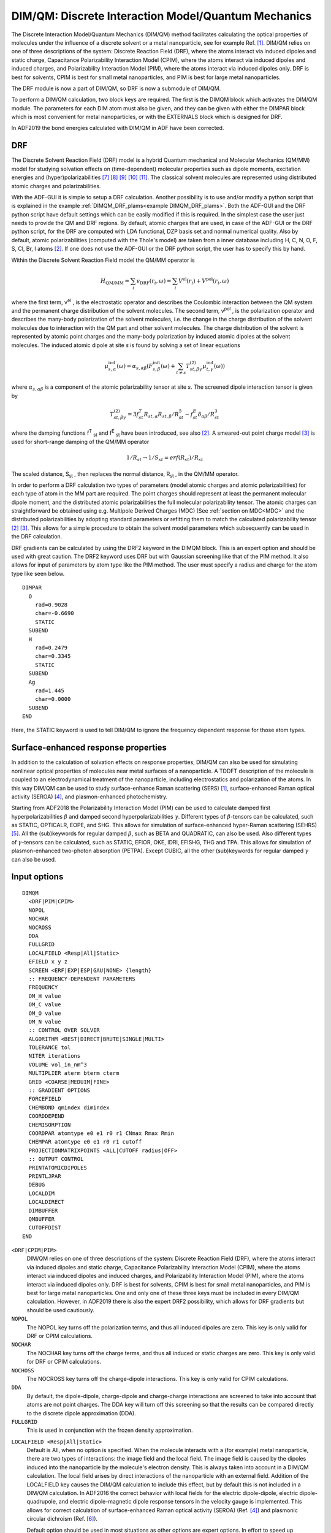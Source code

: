 
.. _DIMQM: 
.. index:: DIM/QM 
.. index:: QM/MM
.. index:: solvent effects


DIM/QM: Discrete Interaction Model/Quantum Mechanics
====================================================

The Discrete Interaction Model/Quantum Mechanics (DIM/QM) method facilitates calculating the optical properties of molecules under the influence of a discrete solvent or a metal nanoparticle, see for example Ref. [#ref1]_. DIM/QM relies on one of three descriptions of the system: Discrete Reaction Field (DRF), where the atoms interact via induced dipoles and static charge, Capacitance Polarizability Interaction Model (CPIM), where the atoms interact via induced dipoles and induced charges, and Polarizability Interaction Model (PIM), where the atoms interact via induced dipoles only. DRF is best for solvents, CPIM is best for small metal nanoparticles, and PIM is best for large metal nanoparticles. 

The DRF module is now a part of DIM/QM, so DRF is now a submodule of DIM/QM. 

To perform a DIM/QM calculation, two block keys are required.  The first is the DIMQM block which activates the DIM/QM module.  The parameters for each DIM atom must also be given, and they can be given with either the DIMPAR block which is most convenient for metal nanoparticles, or with the EXTERNALS block which is designed for DRF. 

In ADF2019 the bond energies calculated with DIM/QM in ADF have been corrected.

.. _DRF: 

.. index:: DRF 

.. index:: discrete solvent RF model 

DRF
---

The Discrete Solvent Reaction Field (DRF) model is a hybrid Quantum mechanical and Molecular Mechanics (QM/MM) model for studying solvation effects on (time-dependent) molecular properties such as dipole moments, excitation energies and (hyper)polarizabilities [#ref7]_ [#ref8]_ [#ref9]_ [#ref10]_ [#ref11]_. The classical solvent molecules are represented using distributed atomic charges and polarizabilities. 

With the ADF-GUI it is simple to setup a DRF calculation.
Another possibility is to use and/or modify a python script that is explained in the example :ref:`DIMQM_DRF_plams<example DIMQM_DRF_plams>`.
Both the ADF-GUI and the DRF python script have default settings which can be easily modified if this is required.
In the simplest case the user just needs to provide the QM and DRF regions.
By default, atomic charges that are used, in case of the ADF-GUI or the DRF python script, for the DRF are computed with LDA functional, DZP basis set and normal numerical quality.
Also by default, atomic polarizabilities (computed with the Thole's model) are taken from a inner database including H, C, N, O, F, S, Cl, Br, I atoms [#ref2]_.
If one does not use the ADF-GUI or the DRF python script, the user has to specify this by hand.

Within the Discrete Solvent Reaction Field model the QM/MM operator is 

.. math::
   
  H_\text{QM/MM} = \sum_i v_\text{DRF} (r_i, \omega) = \sum_i V^\text{el} (r_i) + V^\text{pol} (r_i, \omega) 

where the first term, v\ :sup:`el` , is the electrostatic operator and describes the Coulombic interaction between the QM system and the permanent charge distribution of the solvent molecules. The second term, v\ :sup:`pol` , is the polarization operator and describes the many-body polarization of the solvent molecules, i.e. the change in the charge distribution of the solvent molecules due to interaction with the QM part and other solvent molecules. The charge distribution of the solvent is represented by atomic point charges and the many-body polarization by induced atomic dipoles at the solvent molecules. The induced atomic dipole at site *s* is found by solving a set of linear equations 

.. math::
   
  \mu^\text{ind}_{s,\alpha} (\omega) = \alpha_{s,\alpha \beta} \left( F^\text{init}_{s,\beta} (\omega) + \sum_{t \neq s} T^{(2)}_{st,\beta \gamma} \mu^\text{ind}_{t,\gamma} (\omega) \right)


where :math:`\alpha_{s,\alpha \beta}`  is a component of the atomic polarizability tensor at site *s*. The screened dipole interaction tensor is given by 

.. math::

  T^{(2)}_{st,\beta \gamma} = 3f^T_{st} R_{st,\alpha} R_{st,\beta} / R^5_{st} - f^E_{st} \delta_{\alpha \beta} / R^3_{st}


where the damping functions f\ :sup:`T` \ :sub:`st`  and f\ :sup:`E` \ :sub:`st`  have been introduced, see also [#ref2]_. A smeared-out point charge model [#ref3]_ is used for short-range damping of the QM/MM operator 

.. math::

  1/R_{st}  \rightarrow 1/S_{st}  = erf(R_{st})/R_{st}  

The scaled distance, S\ :sub:`st` , then replaces the normal distance, R\ :sub:`st` , in the QM/MM operator. 

In order to perform a DRF calculation two types of parameters (model atomic charges and atomic polarizabilities) for each type of atom in the MM part are required. The point charges should represent at least the permanent molecular dipole moment, and the distributed atomic polarizabilities the full molecular polarizability tensor. The atomic charges can straightforward be obtained using e.g. Multipole Derived Charges (MDC) [See  :ref:`section on MDC<MDC>` and the distributed polarizabilities by adopting standard parameters or refitting them to match the calculated polarizability tensor [#ref2]_ [#ref3]_. This allows for a simple procedure to obtain the solvent model parameters which subsequently can be used in the DRF calculation. 

DRF gradients can be calculated by using the DRF2 keyword in the DIMQM block. This is an expert option and should be used with great caution. The DRF2 keyword uses DRF but with Gaussian screening like that of the PIM method. It also allows for input of parameters by atom type like the PIM method. The user must specify a radius and charge for the atom type like seen below.

::

  DIMPAR
    O
      rad=0.9028
      char=-0.6690 
      STATIC
    SUBEND
    H
      rad=0.2479
      char=0.3345
      STATIC
    SUBEND
    Ag
      rad=1.445
      char=0.0000
    SUBEND
  END

Here, the STATIC keyword is used to tell DIM/QM to ignore the frequency dependent response for those atom types. 

.. index:: SERS
.. index:: SEHRS
.. index:: PETPA

Surface-enhanced response properties
------------------------------------

In addition to the calculation of solvation effects on response properties,
DIM/QM can also be used for simulating nonlinear optical properties of molecules near metal surfaces of a nanoparticle.
A TDDFT description of the molecule is coupled to an electrodynamical treatment of the nanoparticle, including electrostatics and polarization of the atoms.
In this way DIM/QM can be used to study surface-enhance Raman scattering (SERS) [#ref1]_, surface-enhanced Raman optical activity (SEROA)
[#ref4]_, and plasmon-enhanced photochemistry.

Starting from ADF2018 the Polarizability Interaction Model (PIM) can be used to calculate damped first hyperpolarizabilities :math:`\beta` and damped second hyperpolarizabilities :math:`\gamma`.
Different types of :math:`\beta`-tensors can be calculated, such as STATIC, OPTICALR, EOPE, and SHG.
This allows for simulation of surface-enhanced hyper-Raman scattering (SEHRS) [#ref5]_.
All the (sub)keywords for regular damped :math:`\beta`, such as BETA and QUADRATIC, can also be used.
Also different types of :math:`\gamma`-tensors can be calculated, such as STATIC, EFIOR, OKE, IDRI, EFISHG, THG and TPA.
This allows for simulation of plasmon-enhanced two-photon absorption (PETPA).
Except CUBIC, all the other (sub)keywords for regular damped :math:`\gamma` can also be used.

Input options
-------------

.. _keyscheme DIMQM: 

.. _keyscheme DRF: 


::

  DIMQM
    <DRF|PIM|CPIM>
    NOPOL
    NOCHAR
    NOCROSS
    DDA
    FULLGRID
    LOCALFIELD <Resp|All|Static>
    EFIELD x y z
    SCREEN <ERF|EXP|ESP|GAU|NONE> {length}
    :: FREQUENCY-DEPENDENT PARAMETERS
    FREQUENCY
    OM_H value
    OM_C value
    OM_O value
    OM_N value
    :: CONTROL OVER SOLVER
    ALGORITHM <BEST|DIRECT|BRUTE|SINGLE|MULTI>
    TOLERANCE tol
    NITER iterations
    VOLUME vol_in_nm^3
    MULTIPLIER aterm bterm cterm
    GRID <COARSE|MEDUIM|FINE>
    :: GRADIENT OPTIONS
    FORCEFIELD
    CHEMBOND qmindex dimindex
    COORDDEPEND
    CHEMISORPTION
    COORDPAR atomtype e0 e1 r0 r1 CNmax Rmax Rmin
    CHEMPAR atomtype e0 e1 r0 r1 cutoff
    PROJECTIONMATRIXPOINTS <ALL|CUTOFF radius|OFF>
    :: OUTPUT CONTROL
    PRINTATOMICDIPOLES
    PRINTLJPAR
    DEBUG
    LOCALDIM
    LOCALDIRECT
    DIMBUFFER
    QMBUFFER
    CUTOFFDIST
  END

``<DRF|CPIM|PIM>``
  DIM/QM relies on one of three descriptions of the system: Discrete Reaction Field (DRF), where the atoms interact via induced dipoles and static charge, Capacitance Polarizability Interaction Model (CPIM), where the atoms interact via induced dipoles and induced charges, and Polarizability Interaction Model (PIM), where the atoms interact via induced dipoles only.  DRF is best for solvents, CPIM is best for small metal nanoparticles, and PIM is best for large metal nanoparticles. One and only one of these three keys must be included in every DIM/QM calculation. However, in ADF2019 there is also the expert DRF2 possibility, which allows for DRF gradients but should be used cautiously.

``NOPOL``
  The NOPOL key turns off the polarization terms, and thus all induced dipoles are zero.  This key is only valid for DRF or CPIM calculations. 

``NOCHAR``
  The NOCHAR key turns off the charge terms, and thus all induced or static charges are zero.  This key is only valid for DRF or CPIM calculations. 

``NOCHOSS``
  The NOCROSS key turns off the charge-dipole interactions.  This key is only valid for CPIM calculations. 

``DDA``
  By default, the dipole-dipole, charge-dipole and charge-charge interactions are screened to take into account that atoms are not point charges.  The DDA key will turn off this screening so that the results can be compared directly to the discrete dipole approximation (DDA). 

``FULLGRID``
  This is used in conjunction with the frozen density approximation. 

.. index:: SEROA

.. index:: plasmonic CD

``LOCALFIELD <Resp|All|Static>``
  Default is All, when no option is specified. When the molecule interacts with a (for example) metal nanoparticle, there are two types of interactions: the image field and the local field. The image field is caused by the dipoles induced into the nanoparticle by the molecule's electron density. This is always taken into account in a DIM/QM calculation. The local field arises by direct interactions of the nanoparticle with an external field. Addition of the LOCALFIELD key causes the DIM/QM calculation to include this effect, but by default this is not included in a DIM/QM calculation. In ADF2016 the correct behavior with local fields for the electric dipole-dipole, electric dipole-quadrupole, and electric dipole-magnetic dipole response tensors in the velocity gauge is implemented. This allows for correct calculation of surface-enhanced Raman optical activity (SEROA) (Ref. [#ref4]_) and plasmonic circular dichroism (Ref. [#ref6]_).

  Default option should be used in most situations as other options are expert options. In effort to speed up calculation times, one can request to just calculate the Local Fields during the response section of the calculation by using the Resp keyword after local fields. All will calculate the local field for both ground state calculations and the response calculations, while static will calculate the local field during the ground state only. 

``EFIELD x y z``
  The EFIELD key is used to include an external static electric field in the vector x y z.  Internally, the static charges used in a DRF calculation use AMS's System%ElectrostaticEmbedding, and therefore use of the AMS System%ElectrostaticEmbedding is not allowed icw the DIMQM block. This key is included so the user may include an external static electric field.

``SCREEN <ERF|EXP|ESP|GAU|NONE> {length}``
  The SCREEN key indicates what functional form is used to screen the interactions between each DIM atom and the QM density.  The choices are ERF (error function), EXP (exponential), ESP (error function for potential operator only), GAU (Gaussian), or NONE.  For CPIM and PIM the default is GAU; for DRF, the default is ESP.  In all cases, the default screening length is 1.0, but this may be changed with the optional length parameter. 

``FREQUENCY``
  The FREQUENCY key turns on frequency-dependent parameters.

``OM_[HCON] value``
  The OM_H, OM_C, OM_O, and OM_N keys provide the resonance frequency (in atomic units) for the elements H, C, O and N, respectively.  These keys are only for use with DRF and only when the older EXTERNALS block is used. 

``ALGORITHM <BEST|DIRECT|BRUTE|SINGLE|MULTI>``
  DIM/QM can choose between several solver algorithms.  The DIRECT method solves the linear system of equations directly with a LAPACK routine; this should be considered the most robust method, but scales poorly with the number of atoms (O(N\ :sup:`3` ) where N is the number of atoms in the system).  The other three methods use an iterative technique, The BRUTE method (brute force) takes into account all atoms in the matrix-vector multiply step, and scales as O(N\ :sup:`2` ).  The SINGLE method uses the single-level cell-multipole-method (CMM), wherein dipoles that are spatially similar are collected into a multipole moment which effectively reduces the system size.  This also scales as O(N\ :sup:`2` ) but with a lower prefactor than BRUTE.  The MULTI method uses the multi-level cell-multipole-method, which uses larger and large multipole the farther apart the dipoles are.  This is the fastest method and scales as O(N log N). 

  Due to technical limitations, CPIM can only use DIRECT.  Further, depending on the system size DIRECT or SINGLE may be more efficient than MULTI.  To simplify choosing the solving algorithm, there is a BEST option that chooses the best algorithm for the particular system.  BEST is the default option for algorithm. 

``TOLERANCE tol``
  The TOLERANCE key allows the user to specify a tolerance for the iterative solver.  By default the tolerance is based on ADF's INTEGRATION key.  This has no effect with the DIRECT solver. 

``NITER iterations``
  The NITER key allows the user to specify the maximum number of iterations for the iterative solver.  By default this is MAX(N/100, 200) where N is the number of DIM atoms. 

``VOLUME vol_in_nm3``
  The VOLUME key is used to specify the DIM system volume.  The volume is used to determine how to partition the system for the cell multipole method (ALGORITHM options SINGLE or MULTI), and is also use to determine the scattering efficiencies for frequency-dependent polarizability calculations.  The volume does not need to be supplied; if it is missing, it will be calculated based on each atom's radius and the MULTIPLIER key. 

``MULTIPLIER aterm bterm cterm``
  An efficient way to get a approximation for the volume of the system is to sum the volume of each atom in the system, modified to account for the space between the atoms.  This is done by modifying the atomic radius by a formula that takes into account the number of DIM atoms so that the effective radius changes with surface-to-bulk ratio.  This formula is given by  

  *r*\ :sub:`eff`  = -*ar*/N\ :sup:`b`  + *c* 

  where *r* is the atomic radius, *r*\ :sub:`eff`  is the effective radius, N is the number of atoms, and the *a*, *b*, and *c* terms are the three parameters defined by the MULTIPLIER key. If the MULTIPLIER key is missing, the default values are 0.7, 0.5, and 1.13, respectively.  

``GRID <COARSE|MEDIUM|FINE>``
  In the cell multipole method (ALGORITHM options SINGLE or MULTI), a certain number of the closest atom interactions must be calculated explicitly.  The GRID key controls how many atoms must be calculated this way, with COARSE being the least and FINE being the most. COARSE will be the fastest to calculate but may be numerically unstable.  FINE is slowest to calculate but is the most stable.  If the GRID key is missing, the default is MEDIUM. 

``FORCEFIELD``
  The FORCEFIELD key indicates that the DIM/QM calculation will include the DIM/QM force field. Currently the only maintained potential is the Lennard-Jones 12-6 potential (see  Ref. [#ref1]_). This key is required to perform a DIM/QM geometry optimization and vibrational frequencies. By default, the DIM/QM force field is not included into the calculation. DRF gradients are not implemented.

  Currently, DIM/QM geometry optimizations must be done in Cartesian coordinates which is specified in the GEOMETRY block. The user should be aware that ADF's default convergence criterion for a geometry optimization are relatively low, thus it is strongly suggested for a DIM/QM calculation to set the numerical integration quality (BeckeGrid) to good and change the convergence criterion of the max gradient to 1E-4. It is not possible to do geometry optimization with DRF.

``COORDDEPEND``
  The COORDDEPEND key indicates that the DIM/QM force field will be coordination dependent. This only effects the Lennard-Jones parameters for DIM atoms (see Ref. [#ref1]_). By default, the DIM/QM force field is not coordination dependent. 

``CHEMISORPTION``
  The CHEMISORPTION key will include chemisorption corrections for all atoms that have chemisorption parameters within a given cutoff radius. By default, the DIM/QM force field does not included chemisorption corrections. 

``COORDPAR atomtype e0 e1 r0 r1 CNmax Rmax Rmin``
  The COORDPAR key allows the user to add additional coordination dependent parameter for a selected element type. atomtype specifies the element type (i.e., Ag for silver) for the given parameter set. e0, e1, r0, and r1 are the coordination dependent Lennard-Jones parameters; see Ref. [#ref1]_) for more details. The coordination numbers of the DIM atoms are computed as an effective coordination number. This scheme requires a maximum and minimum cutoff distances, Rmax and Rmin respectively, and a maximum coordination number, CNmax. All parameters need to be in atomic units.  

``CHEMPAR atomtype e0 e1 r0 r1 CUTOFF``
  The CHEMPAR key allows the user to add additional chemisorption dependent parameter for a selected element type. atomtype specifies the element type (i.e., N for nitrogen) for the given parameter set. e0, e1, r0, and r1 are the coordination dependent Lennard-Jones parameters; see Ref. [#ref1]_) for more details. The code determines if there is a chemical bond by a cutoff distance parameter, CUTOFF. If the QM-DIM bond is within the cutoff, the code uses the chemisorption parameter; otherwise, the code uses the standard parameter set. All parameters need to be in atomic units. 

``CHEMBOND qmindex dimindex``
  The CHEMBOND key indicates that there will a chemisorption correction used for the bond between the specified QM and DIM atoms. The user may repeat the CHEMBOD key up to 50 times to specify up to 50 different chemical bonds for the force field. The qmindex is an integer based on the order of atoms in the ATOMS block; i.e. the fifth QM atom in the ATOMS block would have qmindex = 5. The dimindex is the same but corresponds to the DIM atom involved in the bond. This key should only be used when the CHEMISORPTION key is also specified. When using CHEMBOND, the cutoff distance parameter for chemisorption correction parameter key will be ignored. It is suggested to use CHEMBOND if the user is generating a potential energy surface with a chemisorbed QM system.

``PROJECTIONMATRIXPOINTS <ALL|CUTOFF radius|OFF>``
  The PROJECTIONMATRIXPOINTS key specifies what DIM atoms to include for the projection matrix when removing rigid motions out of the gradient. The methods available are ALL, CUTOFF, or OFF.  The ALL option causes PROJECTIONMATRIXPOINTS to include all DIM atoms. OFF will turn off the removal of rigid motions. CUTOFF includes any DIM atom points within a cutoff radius from the center of mass of the QM system to the DIM atom points and requires a cutoff radius to be given in Angstrom. This key only applies to a geometry optimization.  If the PROJECTIONMATRIXPOINTS key is not given, the option CUTOFF with a cutoff radius of 25.4 Angstrom is assumed. 

``PRINTATOMICDIPOLES``
  The PRINTATOMICDIPOLES key causes all the induced dipole moments of each DIM atom to be printed at the conclusion of each SCF cycle and each RESPONSE or AORESPONSE polarizability calculation. Because DIM/QM is typically used with many thousands of atoms, this can result in a large output file, but they may be useful for debugging purposes or to calculate electric fields. By default these are not printed. 

``PRINTLJPAR``
  The PRINTLJPAR key specifies that all Lennard-Jones parameters used for the calculation will be printed in the output file. The QM atoms' Lennard-Jones parameters are also printed with the DEBUG key. 

``DEBUG``
  The DEBUG key will print out extra information in the process of the calculation. 

``LocalDIM``
  LocalDIM performs the calculation fully for a specified CutOffDist (in Bohr) but ignores the image dipoles from atoms outside of this distance. This option should converge to the full simulation and the distance should be chosen wisely. Must have LocalDirect keyword as well.

``LocalDirect``
  Tells LocalDIM calculation to use the direct solver for the DIM dipoles. This solver is generally much faster than the other solvers available when the system is small. Currently, LocalDIM only works with the intention of using this faster solver, so this option must be used with LocalDIM

``DIMBUFFER``
  Default value = 0.85. This keyword tells DIM how to decide for DRF2 calculations which atoms are in the same molecular grouping. This grouping decides if the charges polarize other atomic dipoles. For example, the charge for atoms in the same molecule will not polarize each other but they will polarize atomic dipoles in other molecules. This value should be adjusted based on the XYZ you supply and checked in the output file to ensure proper grouping behavior. 

``QMBUFFER``
  Default value = 0.85. This keyword tells DIM how to decide if the QM atoms are “bonded” to one another to determine the force field parameters needed calculations requiring DIM/QM gradient terms. As with the DIMBUFFER keyword, this value should be adjusted for each system and checked in the output file to ensure proper behavior. 

``CutOffDist``
  Distance in Bohr that determines if the image dipoles of a DIM atom is included in a LocalDIM calculation. Any DIM atom that is inside the supplied distance from any QM atom will be fully included in the calculation.


DRF atomic parameters
---------------------

The EXTERNALS block key controls the input data for the MM atoms. The EXTERNALS block is designed for DRF calculations.  For each MM atom the following data are required: 

.. _keyscheme EXTERNALS: 


::

  EXTERNALS
   atm num grp-nam grp-num, char, x, y, x, pol
   ...
   GROUP
   {...}
  end

``atm``
  Type of atom, i.e., H, O, ... 

``num``
  number of atoms (optional) 

``grp-nam``
  Name of the group to which the atom belongs 

``grp-num``
  Number of the group to which the atom belong 

``char``
  atomic charge (in atomic units) 

``x``
  x-coordinate 

``y``
  y-coordinate 

``z``
  z-coordinate 

``pol``
  atomic polarizability (in atomic units) 

``GROUP``
  Indicates the end of group 

The separation of molecules into GROUP's are important. Since in the many-body polarization operator only inter-molecular interactions, i.e. only interaction between sites which do not belong to the some group, are included. Therefore, it is important that the combined string (grp-nam + grp-num) is unique for each GROUP. 

An example of a EXTERNALS block for two water molecules:

::

  EXTERNALS
   O 4 water 2, -0.6690, -11.380487, -11.810553, -4.515226, 9.3005
   H 5 water 2,  0.3345, -13.104751, -11.837669, -3.969549, 0.0690
   H 6 water 2,  0.3345, -10.510898, -12.853311, -3.320199, 0.0690
   GROUP
   O 7 water 3, -0.6690,  -1.116350,   9.119186, -3.230948, 9.3005
   H 8 water 3,  0.3345,  -2.822714,   9.717033, -3.180632, 0.0690
   H 9 water 3,  0.3345,  -0.123788,  10.538199, -2.708607, 0.0690
   GROUP
   {...}
  end


.. _keyscheme DIMPAR: 

DIM atomic parameters
---------------------


In this block, the parameters for the DIM atoms are defined.

::

  DIMPAR
    Element
      RAD val
      POL val
      CAP val
      CHAR val
      OM val
      OM1 val
      OM2 val
      GM1 val
      GM2 val
      SIZE val
      BOUND val
      STATIC
      EXP /path/to/experimental/dielectric/file
      DRUDE plasma damping {EV}
      FERMI val
      <LRTZ|LRTZ1> osc res damp {EV}
      LRTZ2 osc pls res damp {EV}
      LRTZ3 pls res damp {EV}
    SUBEND
    XYZ
      {/absolute/path/to/coordinates.xyz}
      {natoms
       elem x.xxx y.yyy z.zzz
       elem x.xxx y.yyy z.zzz
       elem x.xxx y.yyy z.zzz
       ...}
    SUBEND
    LCLFLD /absolute/path/to/localfields.txt
      {freq1 freq2 freq3 ..
       .....
      }
    GROUP groupname
      natoms
       elem x.xxx y.yyy z.zzz {pol=pol} (cap=cap} {char=char} {..}
       elem x.xxx y.yyy z.zzz {pol=pol} (cap=cap} {char=char} {..}
       elem x.xxx y.yyy z.zzz {pol=pol} (cap=cap} {char=char} {..}
       ...
    SUBEND
  END

``Element``
  Within the DIMPAR block, you will need a sub-block that defines the parameters for each element that is in your DIM system.  You will need to replace 'Element' with the element you are assigning parameters to, as in::

   Ag
    ...
   SUBEND

  if you are assigning parameters to Ag.  Note that the first letter MUST be capitalized and the second MUST be lowercase. 

  ``RAD val``
     RAD specifies the atomic radius in the unit defined by the input file.  RAD is required for all PIM calculations, all calculations with ALGORITHM options SINGLE or DIRECT, and all frequency-dependent calculations where the AORESPONSE LIFETIME key is given. 

  ``POL val``
    POL specifies the polarizability parameter (in a.u.) used in DRF or CPIM.   

  ``CAP val``
    CAP specifies the capacitance parameter (in a.u.) used in CPIM.   

  ``CHAR val``
    CHAR specifies the atomic charge (in a.u) used in DRF.   

  ``OM val``
    OM specifies the resonance frequency (in a.u) used in DRF.  This replaces the OM_[HCON] key in the DIMQM block. 

  ``OM1 val``
    OM1 specifies the :math:`\omega`\ :sub:`1`  parameter (in a.u) used in CPIM. 

  ``OM2 val``
    OM2 specifies the :math:`\omega`\ :sub:`2`  parameter (in a.u) used in CPIM. 

  ``GM1 val``
    GM1 specifies the :math:`\gamma`\ :sub:`1`  parameter (in a.u) used in CPIM. 

  ``GM2 val``
    GM2 specifies the :math:`\gamma`\ :sub:`2`  parameter (in a.u) used in CPIM. 

  ``SIZE val``
    SIZE specifies the size-dependent parameter used in CPIM. 

  ``STATIC``
    Calculate the response properties for this atom type as static during a frequency dependent calculation.

  ``EXP /absolute/path/to/experimental/dielectric/file``
    In PIM, the atomic polarizabilities are calculated from the dielectric constant. If you have access to the experimental dielectric constant, this may be supplied directly to DIM/QM.  The values will be splined, so it is not necessary to ensure that each frequency at which you are calculating be in the file.  DIM/QM expects the file to be formatted with the wavelength (in nm) in the first column, the real part of the dielectric in the second column, and the imaginary part of the dielectric in the third column.  All other columns that may exist will be ignored, as well as lines beginning with the hash (#) symbol. 

  ``BOUND val``
    A Drude function is typically written as 

    .. math::

      \epsilon_\infty - \frac{\omega_p^2}{\omega (\omega + i \gamma)}

    with the second term being the Drude function, and the first term accounting for bound electrons.  For a conductor with no bound electrons, :math:`\epsilon`\ :sub:`∞`  = 1 which is the default value for BOUND.  To account for bound electrons you may set BOUND to a value greater than 1.  This key only affects PIM. 

  ``DRUDE plasma damping {EV}``
    The formula for a Drude function is 

    .. math::
      
      \epsilon_\infty - \frac{\omega_p^2}{\omega (\omega + i \gamma)}

    where :math:`\epsilon`\ :sub:`∞` represents the bound electrons (as discussed for BOUND), :math:`\omega`\ :sub:`p`  (plasma) is the plasma frequency, and :math:`\gamma` (damping) is the damping parameter (decay rate).  Optionally, EV may be added to specify the values be read in units of electron volts, otherwise they are read in units of a.u. This key only affects PIM. 

  ``FERMI val``
    The FERMI key is used to specify a Fermi velocity (in m/s) so that the Drude function may be size-corrected using a modified Drude function: 

    .. math::
      
      \epsilon_\infty - \frac{\omega_p^2}{\omega (\omega + i (\gamma + v_\text{fermi}/R_\text{eff}))}


    where +v\ :sub:`fermi`  is the Fermi velocity and R\ :sub:`eff`  is the effective nanoparticle radius.  This can also be used in conjunction with EXP and DRUDE to size-correct experimental dielectric parameters.  This key only affects PIM::

      <LRTZ|LRTZ1> osc res damp {EV} 
      LRTZ2 osc pls res damp {EV} 
      LRTZ3 pls res damp {EV}

    There are three forms of the Lorentzian function seen in the literature: 

    .. math::

     & \sum_n \frac{f_n \Omega_{0,n}^2}{\Omega_{0,n}^2 - \omega^2 - i \Gamma_n \omega} \\
     & \sum_n \frac{f_n \omega_{p}^2}{\Omega_{0,n}^2 - \omega^2 - i \Gamma_n \omega} \\
     & \sum_n \frac{\Omega_{p,n}^2}{\Omega_{0,n}^2 - \omega^2 - i \Gamma_n \omega}


    where :math:`\Omega`\ :sub:`0,n`  (res) is a bound electron resonance frequency, f\ :sub:`n`  (osc) is a bound electron oscillator strength, :math:`\Gamma`\ :sub:`n`  (damp) is a bound electron excited state decay rate (or damping parameter), :math:`\omega`\ :sub:`p`  (pls) is the free electron plasma frequency, and :math:`\Omega`\ :sub:`p,n`  (pls) is the bound electron plasma frequency.  You may choose the Lorentzian for against which your parameters were parametrized.  The top form is LRTZ1, the middle is LRTZ2, and the bottom is LRTZ3.  Because LRTZ1 is the most common, it is also aliased as LRTZ.  Optionally, EV may be added to specify the values be read in units of electron volts, otherwise they are read in units of a.u. This key only affects PIM.  You may give any of the form of the LRTZ key up to 50 times supply up to 50 Lortenzian functions to make a Drude-Lorentz function. 

``XYZ``
  The XYZ sub-block is where the DIM atom coordinates are given.  Two methods of supplying coordinates are allowed. 

  ``In-File Coordinates``
    As an example of how to supply coordinates in-file, imagine you wish to calculate a Au dimer system on the Z-axis.  You might define your coordinates as::

      XYZ
       2
       Au 0.0 0.0 0.0
       Au 0.0 0.0 3.0
      SUBEND

    The first line gives the number of atoms to follow.  Every line after that contains the element in the first column (first letter MUST be capitalized, second MUST be lowercase), then the x-component, then the y-component, then the z-component.  You may not number the atoms. 

  ``External File Coordinates``
    When the DIM system size becomes large, it is often more convenient to keep the DIM coordinates in a separate file.  The XYZ block would then look like::

      XYZ
       /absolute/path/to/coordinates.xyz
      SUBEND

    Note that you MUST include the absolute path to your file and the file name must end with ``.xyz``. 

    The .xyz file is set up identically to the in-file table, except that there is a comment line between the number of atoms and the first atom.  The .xyz file for our dimer system would be::

      2
      A gold dimer (this line will be ignored)
      Au 0.0 0.0 0.0
      Au 0.0 0.0 3.0

``LCLFLD /absolute/path/to/localfields.txt``
  Text file of the local field induced dipoles that can be read in to reduce calculation time. The file must be in the following format::

      freq1 freq2 freq3  ...
      1
      X
      Atom1R-DipoleX    Atom1R-DipoleY    Atom1R-DipoleZ
      Atom1I-DipoleX    Atom1I-DipoleY    Atom1I-DipoleZ
      Atom2R-DipoleX    Atom2R-DipoleY    Atom2R-DipoleZ
      Atom2I-DipoleX    Atom2I-DipoleY    Atom2I-DipoleZ
      ...
      Y
      Atom1R-DipoleX    Atom1R-DipoleY    Atom1R-DipoleZ
      Atom1I-DipoleX    Atom1I-DipoleY    Atom1I-DipoleZ
      Atom2R-DipoleX    Atom2R-DipoleY    Atom2R-DipoleZ
      Atom2I-DipoleX    Atom2I-DipoleY    Atom2I-DipoleZ
      ...

  Here freq1 freq2 freq3 ... are the frequencies that are being used in the response calculation and 1 tells the program that the following dipoles are to be used with the first frequency. X and Y tell the program that these are the induced dipoles from perturbations in the X and Y Cartesian direction respectively. 


``GROUP groupname``
  The GROUP sub-block is where the DIM atom coordinates and parameters are given. Combines the XYZ subblock and Element subblock. A (unique) groupname is required (maximum 10 characters).

  Example for a water molecule::

     GROUP water1
     3
     O  0.00000  0.00000  0.59372  pol=5.7494  char=-0.6690
     H  0.00000  0.76544 -0.00836  pol=2.7927  char=0.3345
     H  0.00000 -0.76544 -0.00836  pol=2.7927  char=0.3345
     SUBEND

  The first line gives the number of atoms to follow.  Every line after that contains the element in the first column (first letter MUST be capitalized, second MUST be lowercase), then the x-component, then the y-component, then the z-component.  You may not number the atoms. At the end of the line for each element you can specify the DIM/QM parameters, as in the format in the example. The DIM/QM parameters can be 'POL', 'CAP', 'CHAR', 'OM1', 'OM2', 'GM1', 'GM2', 'SIZE', 'RAD', 'SPILLOUT', 'BOUND', 'DRUDE', 'FERMI', 'LRTZ', or 'EXP'.

.. only:: html

  .. rubric:: References

.. [#ref1] J.L. Payton, S.M. Morton, Justin E. Moore, and Lasse Jensen, *A discrete interaction model/quantum mechanical method for simulating surface-enhanced Raman spectroscopy*, `Journal of Chemical Physics 136, 214103 (2012) <https://doi.org/10.1063/1.4722755>`__ 

.. [#ref2] P.T. van Duijnen and M. Swart, *Molecular and Atomic Polarizabilities: Thole's Model Revisited*, `Journal of Physical Chemistry A 102, 2399 (1998) <https://doi.org/10.1021/jp980221f>`__ 

.. [#ref3] L.\  Jensen, P.-O. Astrand, A. Osted, J. Kongsted and K.V. Mikkelsen, *Polarizability of molecular clusters as calculated by a dipole interaction model*, `Journal of Chemical Physics 116, 4001 (2002) <https://doi.org/10.1063/1.1433747>`__ 

.. [#ref4] D.V. Chulhai and L. Jensen, *Simulating Surface-Enhanced Raman Optical Activity Using Atomistic Electrodynamics-Quantum Mechanical Models*, `Journal of Physical Chemistry A 118, 9069 (2014) <https://doi.org/10.1021/jp502107f>`__ 

.. [#ref5] Z.\  Hu, D.V. Chulhai, and L. Jensen, *Simulating Surface-Enhanced Hyper-Raman Scattering Using Atomistic Electrodynamics-Quantum Mechanical Models*, `Journal of Chemical Theory and Computation 12, 5968 (2016) <https://doi.org/10.1021/acs.jctc.6b00940>`__

.. [#ref6] D.V. Chulhai and L. Jensen, *Plasmonic Circular Dichroism of 310- and α-Helix Using a Discrete Interaction Model/Quantum Mechanics Method*, `Journal of Physical Chemistry A 119, 5218 (2015) <https://doi.org/10.1021/jp5099188>`__ 

.. [#ref7] L.\  Jensen, P.T. van Duijnen and J.G. Snijders, *A discrete solvent reaction field model within density functional theory*, `Journal of Chemical Physics 118, 514 (2003) <https://doi.org/10.1063/1.1527010>`__ 

.. [#ref8] L.\  Jensen, P.T. van Duijnen and J.G. Snijders, *A discrete solvent reaction field model for calculating molecular linear response properties in solution*, `Journal of Chemical Physics 119, 3800 (2003) <https://doi.org/10.1063/1.1590643>`__ 

.. [#ref9] L.\  Jensen, P.T. van Duijnen and J.G. Snijders, *A discrete solvent reaction field model for calculating frequency-dependent hyperpolarizabilities of molecules in solution*, `Journal of Chemical Physics 119, 12998 (2003) <https://doi.org/10.1063/1.1627760>`__ 

.. [#ref10] L.\  Jensen, M. Swart and P.T. van Duijnen, *Microscopic and macroscopic polarization within a combined quantum mechanics and molecular mechanics model*, `Journal of Chemical Physics 122, 34103 (2005) <https://doi.org/10.1063/1.1831271>`__ 

.. [#ref11] L.\  Jensen, `Modelling of optical response properties: Application to nanostructures, <http://downloads.scm.com/Doc/jensen.pdf>`__ PhD thesis, Rijksuniversiteit Groningen, 2004. 
